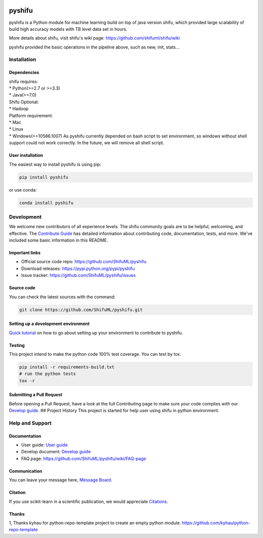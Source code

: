|Build Status|

pyshifu
=======

pyshifu is a Python module for machine learning build on top of java
version shifu, which provided large scalability of build high accuracy
models with TB level data set in hours.

| More details about shifu, visit shifu's wiki page:
  https://github.com/shifuml/shifu/wiki
| |Shifu Pipeline|

pyshifu provided the basic operations in the pipeline above, such as
new, init, stats...

Installation
------------

Dependencies
~~~~~~~~~~~~

| shifu requires:
| \* Python(>=2.7 or >=3.3)
| \* Java(>=7.0)

| Shifu Optional:
| \* Hadoop

| Platform requirement:
| \* Mac
| \* Linux
| \* Windows(>=10586.1007) As pyshifu currently depended on bash script
  to set environment, so windows without shell support could not work
  correctly. In the future, we will remove all shell script.

User installation
~~~~~~~~~~~~~~~~~

The easiest way to install pyshifu is using pip:

.. code:: bazaar

    pip install pyshifu

or use conda:

.. code:: bazaar

    conda install pyshifu

Development
-----------

We welcome new contributors of all experience levels. The shifu
community goals are to be helpful, welcoming, and effective. The
`Contribute Guide <http://shifu.ml/project/about/#how-to-contribute>`__
has detailed information about contributing code, documentation, tests,
and more. We've included some basic information in this README.

Important links
~~~~~~~~~~~~~~~

-  Official source code repo: https://github.com/ShifuML/pyshifu
-  Download releases: https://pypi.python.org/pypi/pyshifu
-  Issue tracker: https://github.com/ShifuML/pyshifu/issues

Source code
~~~~~~~~~~~

You can check the latest sources with the command:

.. code:: bazaar

    git clone https://github.com/ShifuML/pyshifu.git

Setting up a development environment
~~~~~~~~~~~~~~~~~~~~~~~~~~~~~~~~~~~~

`Quick tutorial <doc/developers/guide.md>`__ on how to go about setting
up your environment to contribute to pyshifu.

Testing
~~~~~~~

This project intend to make the python code 100% test coverage. You can
test by tox.

.. code:: bazaar

    pip install -r requirements-build.txt
    # run the python tests
    tox -r

Submitting a Pull Request
~~~~~~~~~~~~~~~~~~~~~~~~~

Before opening a Pull Request, have a look at the full Contributing page
to make sure your code complies with our `Develop
guide <doc/developers/guide.md>`__. ## Project History This project is
started for help user using shifu in python environment.

Help and Support
----------------

Documentation
~~~~~~~~~~~~~

-  User guide: `User guide <doc/users/guide.md>`__
-  Develop document: `Develop guide <doc/developers/guide.md>`__
-  FAQ page: https://github.com/ShifuML/pyshifu/wiki/FAQ-page

Communication
~~~~~~~~~~~~~

You can leave your message here, `Message
Board <https://github.com/ShifuML/pyshifu/wiki/Message-Board>`__.

Citation
~~~~~~~~

If you use scikit-learn in a scientific publication, we would appreciate
`Citations <https://github.com/ShifuML/pyshifu/wiki/Citations>`__.

Thanks
~~~~~~

1, Thanks kyhau for python-repo-template project to create an empty
python module. https://github.com/kyhau/python-repo-template

.. |Build Status| image:: https://travis-ci.org/wuhaifengdhu/pyshifu.svg?branch=master
   :target: https://travis-ci.org/wuhaifengdhu/pyshifu
.. |Shifu Pipeline| image:: doc/images/logo/pipline.png



